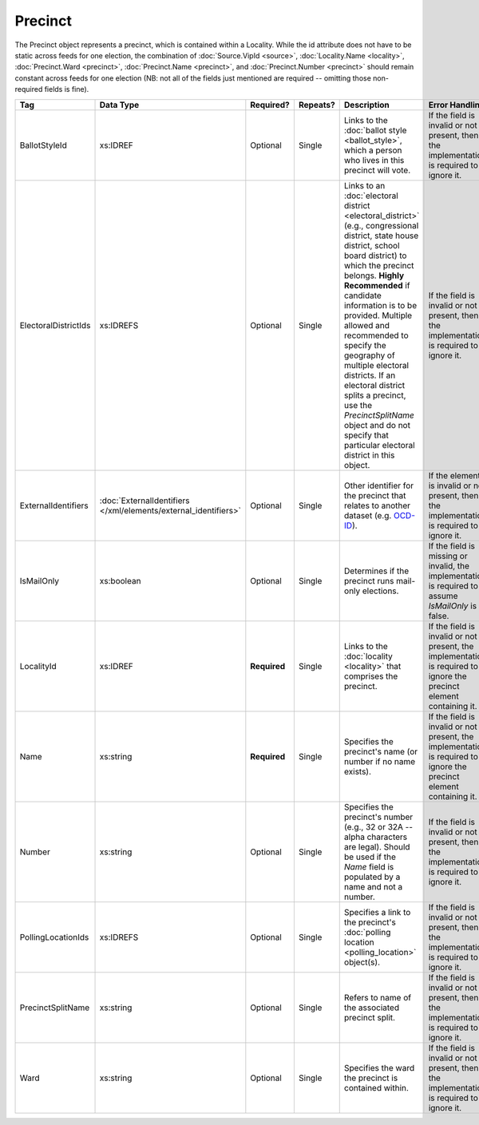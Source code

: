 .. This file is auto-generated.  Do not edit it by hand!

Precinct
========

The Precinct object represents a precinct, which is contained within a Locality. While the id
attribute does not have to be static across feeds for one election, the combination of
:doc:`Source.VipId <source>`, :doc:`Locality.Name <locality>`, :doc:`Precinct.Ward <precinct>`,
:doc:`Precinct.Name <precinct>`, and :doc:`Precinct.Number <precinct>` should remain constant across
feeds for one election (NB: not all of the fields just mentioned are required -- omitting those
non-required fields is fine).

+----------------------+---------------------------------------+--------------+--------------+------------------------------------------+------------------------------------------+
| Tag                  | Data Type                             | Required?    | Repeats?     | Description                              | Error Handling                           |
+======================+=======================================+==============+==============+==========================================+==========================================+
| BallotStyleId        | xs:IDREF                              | Optional     | Single       | Links to the :doc:`ballot style          | If the field is invalid or not present,  |
|                      |                                       |              |              | <ballot_style>`, which a person who      | then the implementation is required to   |
|                      |                                       |              |              | lives in this precinct will vote.        | ignore it.                               |
+----------------------+---------------------------------------+--------------+--------------+------------------------------------------+------------------------------------------+
| ElectoralDistrictIds | xs:IDREFS                             | Optional     | Single       | Links to an :doc:`electoral district     | If the field is invalid or not present,  |
|                      |                                       |              |              | <electoral_district>` (e.g.,             | then the implementation is required to   |
|                      |                                       |              |              | congressional district, state house      | ignore it.                               |
|                      |                                       |              |              | district, school board district) to      |                                          |
|                      |                                       |              |              | which the precinct belongs. **Highly     |                                          |
|                      |                                       |              |              | Recommended** if candidate information   |                                          |
|                      |                                       |              |              | is to be provided. Multiple allowed and  |                                          |
|                      |                                       |              |              | recommended to specify the geography of  |                                          |
|                      |                                       |              |              | multiple electoral districts. If an      |                                          |
|                      |                                       |              |              | electoral district splits a precinct,    |                                          |
|                      |                                       |              |              | use the `PrecinctSplitName` object and   |                                          |
|                      |                                       |              |              | do not specify that particular electoral |                                          |
|                      |                                       |              |              | district in this object.                 |                                          |
+----------------------+---------------------------------------+--------------+--------------+------------------------------------------+------------------------------------------+
| ExternalIdentifiers  | :doc:`ExternalIdentifiers             | Optional     | Single       | Other identifier for the precinct that   | If the element is invalid or not         |
|                      | </xml/elements/external_identifiers>` |              |              | relates to another dataset (e.g.         | present, then the implementation is      |
|                      |                                       |              |              | `OCD-ID`_).                              | required to ignore it.                   |
+----------------------+---------------------------------------+--------------+--------------+------------------------------------------+------------------------------------------+
| IsMailOnly           | xs:boolean                            | Optional     | Single       | Determines if the precinct runs          | If the field is missing or invalid, the  |
|                      |                                       |              |              | mail-only elections.                     | implementation is required to assume     |
|                      |                                       |              |              |                                          | `IsMailOnly` is false.                   |
+----------------------+---------------------------------------+--------------+--------------+------------------------------------------+------------------------------------------+
| LocalityId           | xs:IDREF                              | **Required** | Single       | Links to the :doc:`locality <locality>`  | If the field is invalid or not present,  |
|                      |                                       |              |              | that comprises the precinct.             | the implementation is required to ignore |
|                      |                                       |              |              |                                          | the precinct element containing it.      |
+----------------------+---------------------------------------+--------------+--------------+------------------------------------------+------------------------------------------+
| Name                 | xs:string                             | **Required** | Single       | Specifies the precinct's name (or number | If the field is invalid or not present,  |
|                      |                                       |              |              | if no name exists).                      | the implementation is required to ignore |
|                      |                                       |              |              |                                          | the precinct element containing it.      |
+----------------------+---------------------------------------+--------------+--------------+------------------------------------------+------------------------------------------+
| Number               | xs:string                             | Optional     | Single       | Specifies the precinct's number (e.g.,   | If the field is invalid or not present,  |
|                      |                                       |              |              | 32 or 32A -- alpha characters are        | then the implementation is required to   |
|                      |                                       |              |              | legal). Should be used if the `Name`     | ignore it.                               |
|                      |                                       |              |              | field is populated by a name and not a   |                                          |
|                      |                                       |              |              | number.                                  |                                          |
+----------------------+---------------------------------------+--------------+--------------+------------------------------------------+------------------------------------------+
| PollingLocationIds   | xs:IDREFS                             | Optional     | Single       | Specifies a link to the precinct's       | If the field is invalid or not present,  |
|                      |                                       |              |              | :doc:`polling location                   | then the implementation is required to   |
|                      |                                       |              |              | <polling_location>` object(s).           | ignore it.                               |
+----------------------+---------------------------------------+--------------+--------------+------------------------------------------+------------------------------------------+
| PrecinctSplitName    | xs:string                             | Optional     | Single       | Refers to name of the associated         | If the field is invalid or not present,  |
|                      |                                       |              |              | precinct split.                          | then the implementation is required to   |
|                      |                                       |              |              |                                          | ignore it.                               |
+----------------------+---------------------------------------+--------------+--------------+------------------------------------------+------------------------------------------+
| Ward                 | xs:string                             | Optional     | Single       | Specifies the ward the precinct is       | If the field is invalid or not present,  |
|                      |                                       |              |              | contained within.                        | then the implementation is required to   |
|                      |                                       |              |              |                                          | ignore it.                               |
+----------------------+---------------------------------------+--------------+--------------+------------------------------------------+------------------------------------------+

.. _OCD-ID: http://opencivicdata.readthedocs.org/en/latest/ocdids.html

.. code-block:: xml
   :linenos:

   <Precinct id="pre90111">
      <BallotStyleId>bs00010</BallotStyleId>
      <ElectoralDistrictId>ed60129</ElectoralDistrictId>
      <ElectoralDistrictId>ed60311</ElectoralDistrictId>
      <ElectoralDistrictId>ed60054</ElectoralDistrictId>
      <IsMailOnly>false</IsMailOnly>
      <LocalityId>loc70001</LocalityId>
      <Name>203 - GEORGETOWN</Name>
      <Number>0203</Number>
      <PollingLocationId>pl81274</PollingLocationId>
   </Precinct>
